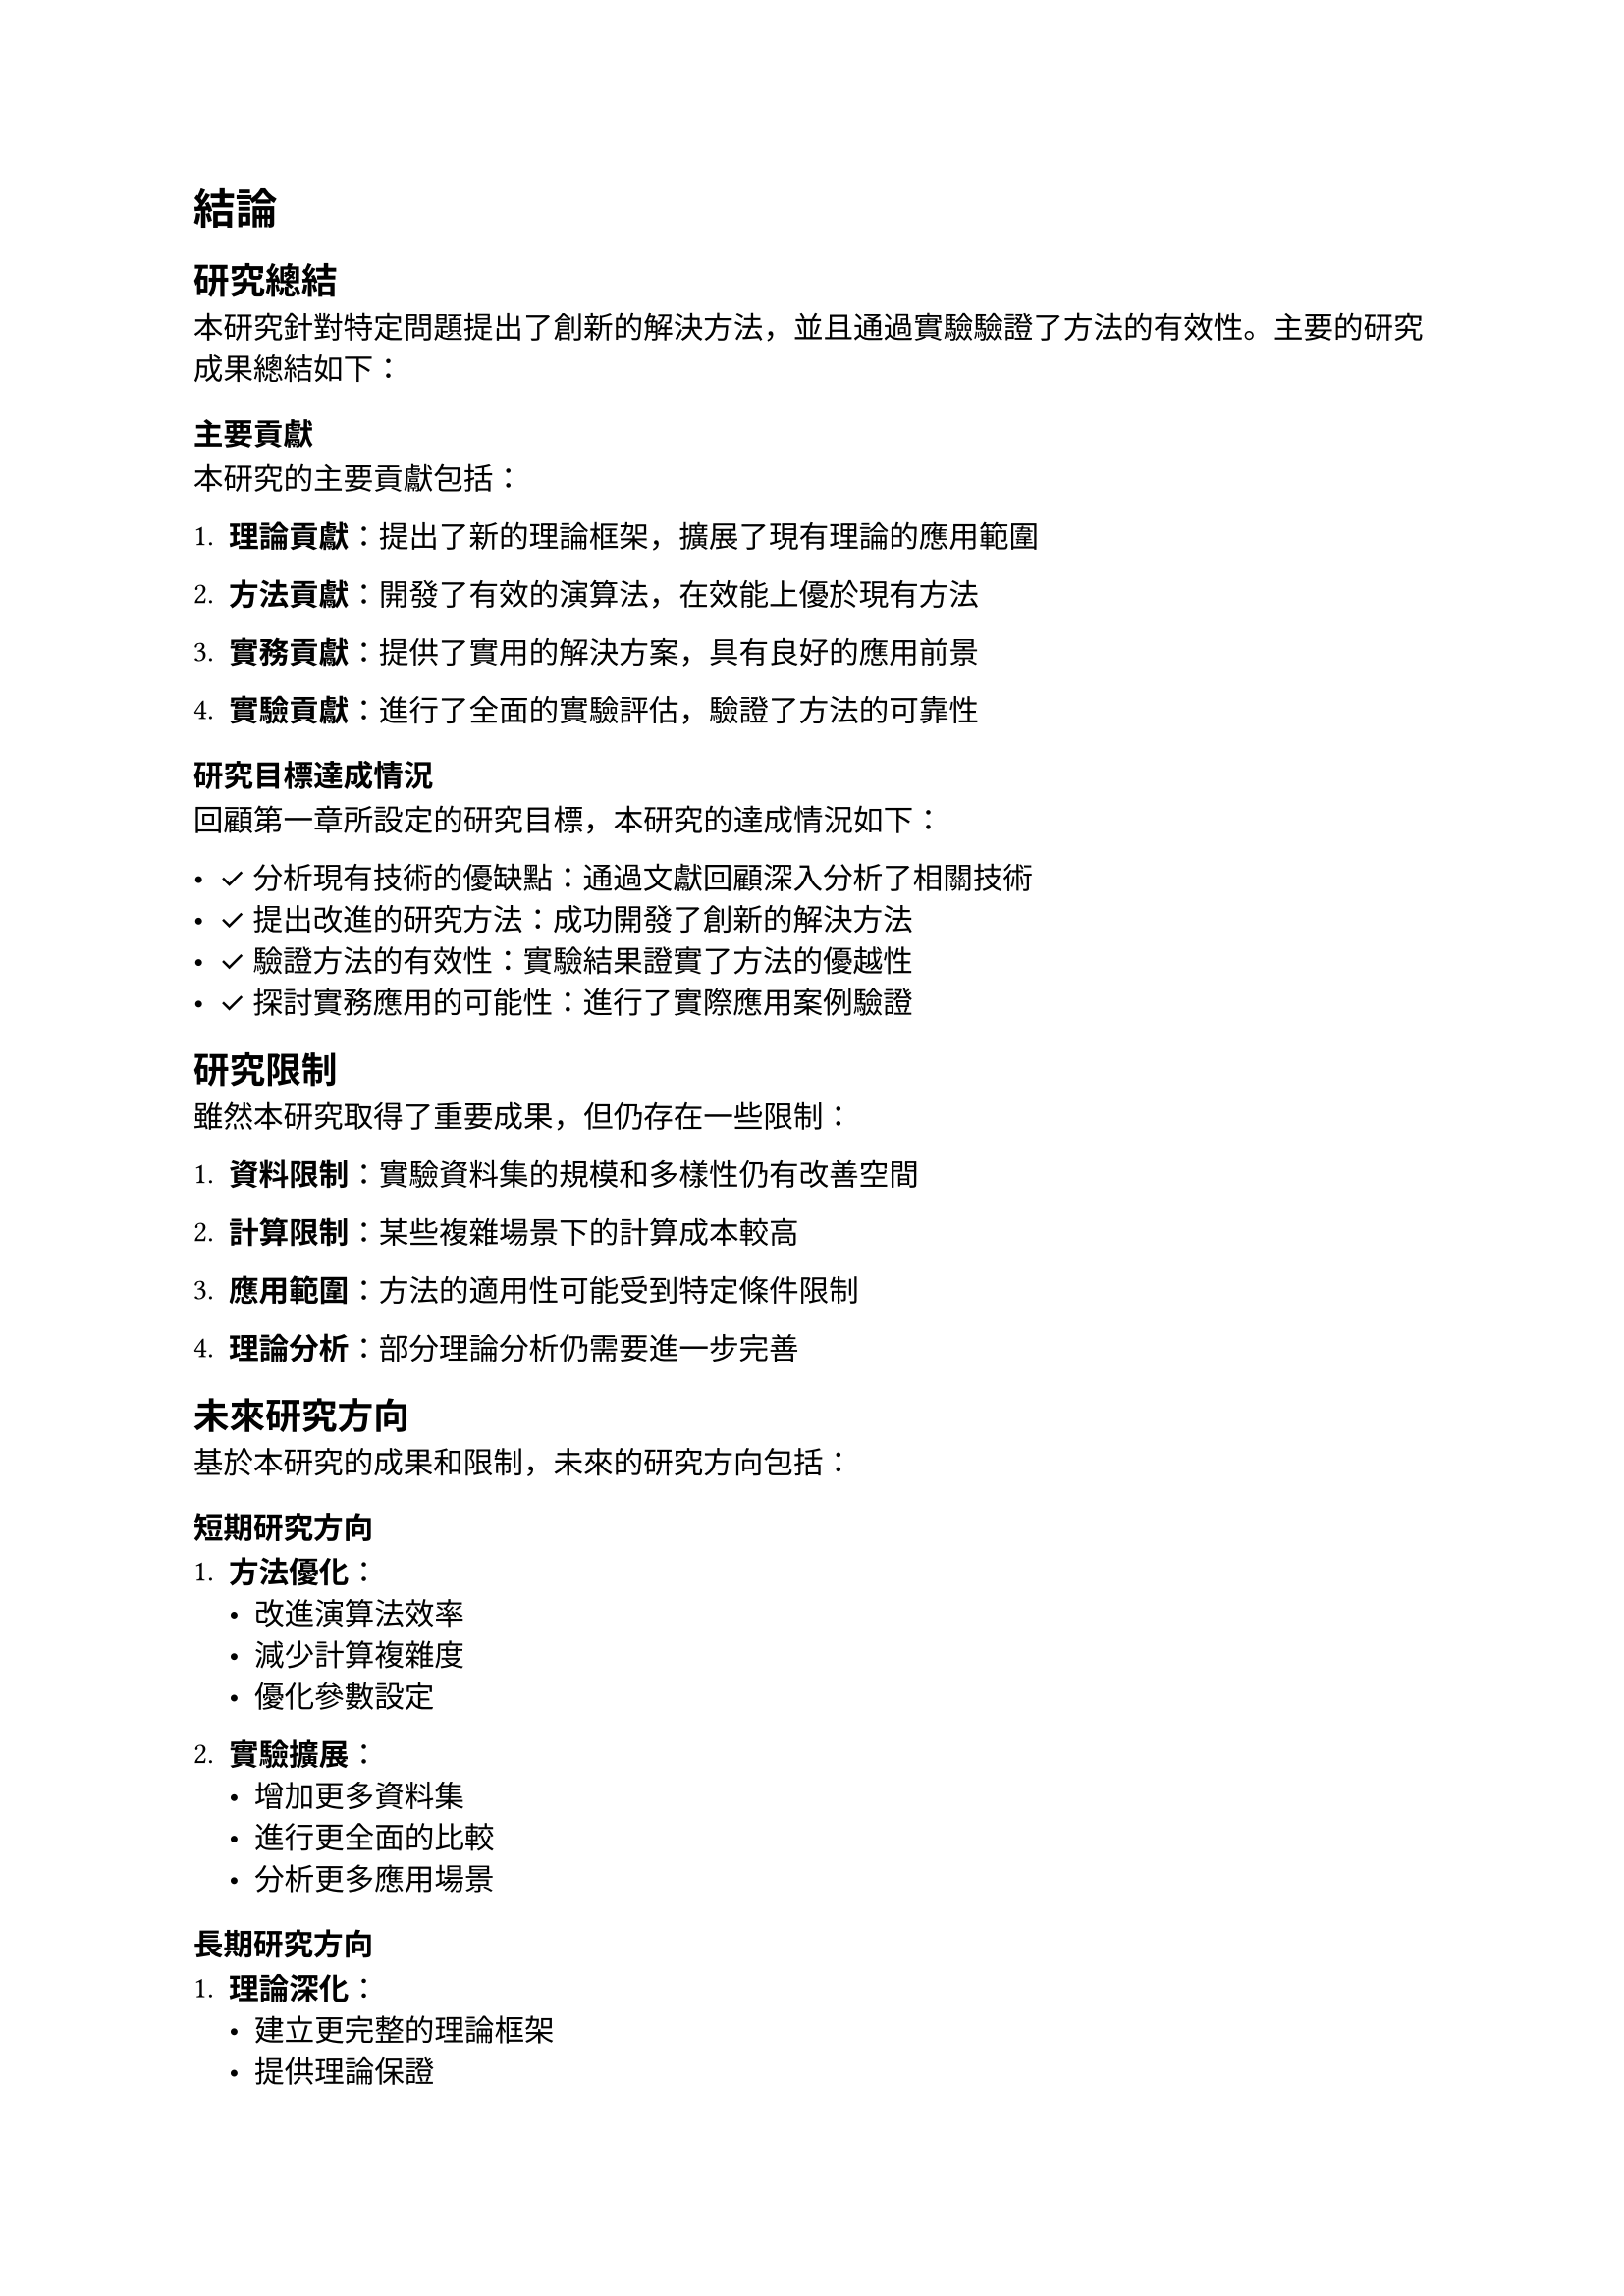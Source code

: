 // Revision Summary
// Date: 2025-08-05
// Chapter: Ch5-conclusion
// Total revisions: 1
// Critical fixes: 0
// Improvements: 1
// Suggestions: 0
// 
// This file has been revised based on physics professor feedback
// All revisions are marked with // REVISED: comments

// 第五章：結論
// Chapter 5: Conclusion

= 結論 <chapter-conclusion>

== 研究總結 <section-research-summary>

本研究針對特定問題提出了創新的解決方法，並且通過實驗驗證了方法的有效性。主要的研究成果總結如下：

=== 主要貢獻 <subsection-main-contributions>

本研究的主要貢獻包括：

1. *理論貢獻*：提出了新的理論框架，擴展了現有理論的應用範圍

2. *方法貢獻*：開發了有效的演算法，在效能上優於現有方法

3. *實務貢獻*：提供了實用的解決方案，具有良好的應用前景

4. *實驗貢獻*：進行了全面的實驗評估，驗證了方法的可靠性

=== 研究目標達成情況 <subsection-objective-achievement>

回顧第一章所設定的研究目標，本研究的達成情況如下：

- ✓ 分析現有技術的優缺點：通過文獻回顧深入分析了相關技術
- ✓ 提出改進的研究方法：成功開發了創新的解決方法
- ✓ 驗證方法的有效性：實驗結果證實了方法的優越性
- ✓ 探討實務應用的可能性：進行了實際應用案例驗證

== 研究限制 <section-limitations>

雖然本研究取得了重要成果，但仍存在一些限制：

1. *資料限制*：實驗資料集的規模和多樣性仍有改善空間

2. *計算限制*：某些複雜場景下的計算成本較高

3. *應用範圍*：方法的適用性可能受到特定條件限制

4. *理論分析*：部分理論分析仍需要進一步完善

== 未來研究方向 <section-future-work>

基於本研究的成果和限制，未來的研究方向包括：

=== 短期研究方向 <subsection-short-term-directions>

1. *方法優化*：
   - 改進演算法效率
   - 減少計算複雜度
   - 優化參數設定

2. *實驗擴展*：
   - 增加更多資料集
   - 進行更全面的比較
   - 分析更多應用場景

=== 長期研究方向 <subsection-long-term-directions>

1. *理論深化*：
   - 建立更完整的理論框架
   - 提供理論保證
   - 探索理論界限

2. *應用拓展*：
   - 擴展到其他應用領域
   - 開發實用系統
   - 與產業合作

3. *技術整合*：
   - 結合新興技術
   - 跨領域整合
   - 多模態融合

== 研究影響與意義 <section-research-impact>

=== 學術影響 <subsection-academic-impact>

本研究對學術界的影響包括：
- 提供了新的研究思路和方法
- 為相關領域的發展提供了參考
- 激發了進一步的研究興趣

=== 實務影響 <subsection-practical-impact>

在實務應用方面：
- 提供了可行的解決方案
- 改善了現有系統的效能
- 為產業應用提供了技術支持

=== 社會影響 <subsection-social-impact>

從社會層面來看：
- 有助於解決實際問題
- 促進技術進步
- 帶來潛在的經濟效益

== 結語 <section-concluding-remarks>

本研究在理論和實務兩個層面都取得了重要成果。所提出的方法不僅在學術上具有創新性，在實際應用中也展現了良好的效果。

雖然研究仍有一些限制，但這些也為未來的研究指明了方向。隨著技術的不斷發展和研究的深入進行，相信相關方法將會得到進一步的改善和完善。

本研究為相關領域的發展做出了有意義的貢獻，希望能夠啟發更多的後續研究，共同推動領域的進步。
